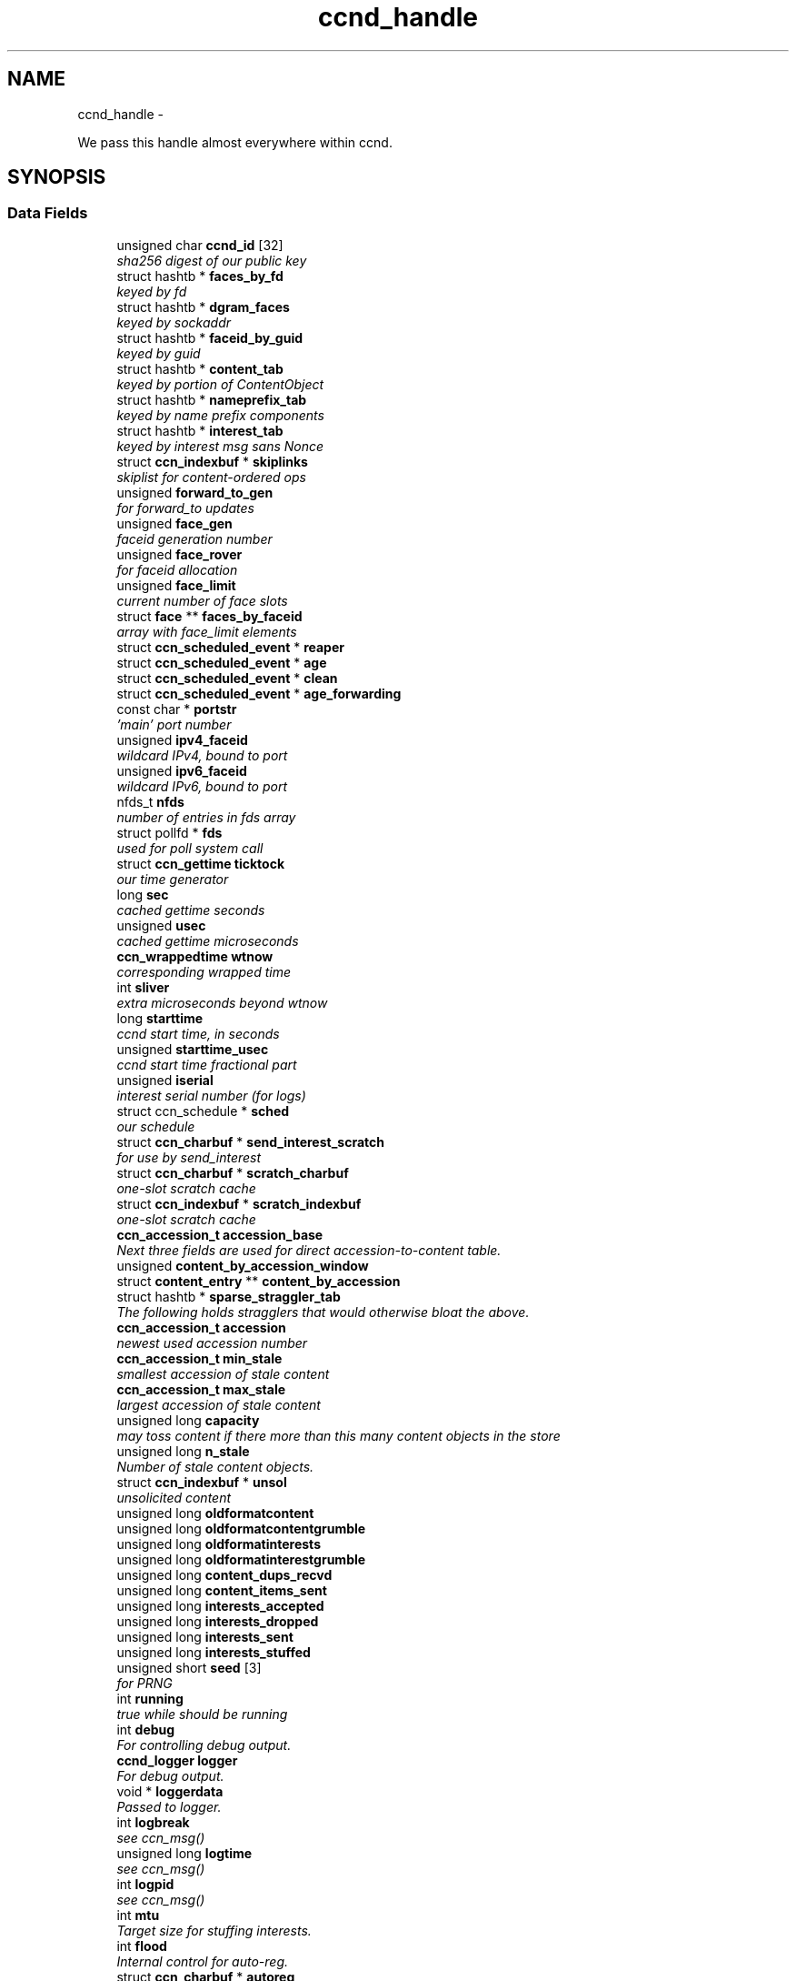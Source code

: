 .TH "ccnd_handle" 3 "8 Dec 2012" "Version 0.7.0" "Content-Centric Networking in C" \" -*- nroff -*-
.ad l
.nh
.SH NAME
ccnd_handle \- 
.PP
We pass this handle almost everywhere within ccnd.  

.SH SYNOPSIS
.br
.PP
.SS "Data Fields"

.in +1c
.ti -1c
.RI "unsigned char \fBccnd_id\fP [32]"
.br
.RI "\fIsha256 digest of our public key \fP"
.ti -1c
.RI "struct hashtb * \fBfaces_by_fd\fP"
.br
.RI "\fIkeyed by fd \fP"
.ti -1c
.RI "struct hashtb * \fBdgram_faces\fP"
.br
.RI "\fIkeyed by sockaddr \fP"
.ti -1c
.RI "struct hashtb * \fBfaceid_by_guid\fP"
.br
.RI "\fIkeyed by guid \fP"
.ti -1c
.RI "struct hashtb * \fBcontent_tab\fP"
.br
.RI "\fIkeyed by portion of ContentObject \fP"
.ti -1c
.RI "struct hashtb * \fBnameprefix_tab\fP"
.br
.RI "\fIkeyed by name prefix components \fP"
.ti -1c
.RI "struct hashtb * \fBinterest_tab\fP"
.br
.RI "\fIkeyed by interest msg sans Nonce \fP"
.ti -1c
.RI "struct \fBccn_indexbuf\fP * \fBskiplinks\fP"
.br
.RI "\fIskiplist for content-ordered ops \fP"
.ti -1c
.RI "unsigned \fBforward_to_gen\fP"
.br
.RI "\fIfor forward_to updates \fP"
.ti -1c
.RI "unsigned \fBface_gen\fP"
.br
.RI "\fIfaceid generation number \fP"
.ti -1c
.RI "unsigned \fBface_rover\fP"
.br
.RI "\fIfor faceid allocation \fP"
.ti -1c
.RI "unsigned \fBface_limit\fP"
.br
.RI "\fIcurrent number of face slots \fP"
.ti -1c
.RI "struct \fBface\fP ** \fBfaces_by_faceid\fP"
.br
.RI "\fIarray with face_limit elements \fP"
.ti -1c
.RI "struct \fBccn_scheduled_event\fP * \fBreaper\fP"
.br
.ti -1c
.RI "struct \fBccn_scheduled_event\fP * \fBage\fP"
.br
.ti -1c
.RI "struct \fBccn_scheduled_event\fP * \fBclean\fP"
.br
.ti -1c
.RI "struct \fBccn_scheduled_event\fP * \fBage_forwarding\fP"
.br
.ti -1c
.RI "const char * \fBportstr\fP"
.br
.RI "\fI'main' port number \fP"
.ti -1c
.RI "unsigned \fBipv4_faceid\fP"
.br
.RI "\fIwildcard IPv4, bound to port \fP"
.ti -1c
.RI "unsigned \fBipv6_faceid\fP"
.br
.RI "\fIwildcard IPv6, bound to port \fP"
.ti -1c
.RI "nfds_t \fBnfds\fP"
.br
.RI "\fInumber of entries in fds array \fP"
.ti -1c
.RI "struct pollfd * \fBfds\fP"
.br
.RI "\fIused for poll system call \fP"
.ti -1c
.RI "struct \fBccn_gettime\fP \fBticktock\fP"
.br
.RI "\fIour time generator \fP"
.ti -1c
.RI "long \fBsec\fP"
.br
.RI "\fIcached gettime seconds \fP"
.ti -1c
.RI "unsigned \fBusec\fP"
.br
.RI "\fIcached gettime microseconds \fP"
.ti -1c
.RI "\fBccn_wrappedtime\fP \fBwtnow\fP"
.br
.RI "\fIcorresponding wrapped time \fP"
.ti -1c
.RI "int \fBsliver\fP"
.br
.RI "\fIextra microseconds beyond wtnow \fP"
.ti -1c
.RI "long \fBstarttime\fP"
.br
.RI "\fIccnd start time, in seconds \fP"
.ti -1c
.RI "unsigned \fBstarttime_usec\fP"
.br
.RI "\fIccnd start time fractional part \fP"
.ti -1c
.RI "unsigned \fBiserial\fP"
.br
.RI "\fIinterest serial number (for logs) \fP"
.ti -1c
.RI "struct ccn_schedule * \fBsched\fP"
.br
.RI "\fIour schedule \fP"
.ti -1c
.RI "struct \fBccn_charbuf\fP * \fBsend_interest_scratch\fP"
.br
.RI "\fIfor use by send_interest \fP"
.ti -1c
.RI "struct \fBccn_charbuf\fP * \fBscratch_charbuf\fP"
.br
.RI "\fIone-slot scratch cache \fP"
.ti -1c
.RI "struct \fBccn_indexbuf\fP * \fBscratch_indexbuf\fP"
.br
.RI "\fIone-slot scratch cache \fP"
.ti -1c
.RI "\fBccn_accession_t\fP \fBaccession_base\fP"
.br
.RI "\fINext three fields are used for direct accession-to-content table. \fP"
.ti -1c
.RI "unsigned \fBcontent_by_accession_window\fP"
.br
.ti -1c
.RI "struct \fBcontent_entry\fP ** \fBcontent_by_accession\fP"
.br
.ti -1c
.RI "struct hashtb * \fBsparse_straggler_tab\fP"
.br
.RI "\fIThe following holds stragglers that would otherwise bloat the above. \fP"
.ti -1c
.RI "\fBccn_accession_t\fP \fBaccession\fP"
.br
.RI "\fInewest used accession number \fP"
.ti -1c
.RI "\fBccn_accession_t\fP \fBmin_stale\fP"
.br
.RI "\fIsmallest accession of stale content \fP"
.ti -1c
.RI "\fBccn_accession_t\fP \fBmax_stale\fP"
.br
.RI "\fIlargest accession of stale content \fP"
.ti -1c
.RI "unsigned long \fBcapacity\fP"
.br
.RI "\fImay toss content if there more than this many content objects in the store \fP"
.ti -1c
.RI "unsigned long \fBn_stale\fP"
.br
.RI "\fINumber of stale content objects. \fP"
.ti -1c
.RI "struct \fBccn_indexbuf\fP * \fBunsol\fP"
.br
.RI "\fIunsolicited content \fP"
.ti -1c
.RI "unsigned long \fBoldformatcontent\fP"
.br
.ti -1c
.RI "unsigned long \fBoldformatcontentgrumble\fP"
.br
.ti -1c
.RI "unsigned long \fBoldformatinterests\fP"
.br
.ti -1c
.RI "unsigned long \fBoldformatinterestgrumble\fP"
.br
.ti -1c
.RI "unsigned long \fBcontent_dups_recvd\fP"
.br
.ti -1c
.RI "unsigned long \fBcontent_items_sent\fP"
.br
.ti -1c
.RI "unsigned long \fBinterests_accepted\fP"
.br
.ti -1c
.RI "unsigned long \fBinterests_dropped\fP"
.br
.ti -1c
.RI "unsigned long \fBinterests_sent\fP"
.br
.ti -1c
.RI "unsigned long \fBinterests_stuffed\fP"
.br
.ti -1c
.RI "unsigned short \fBseed\fP [3]"
.br
.RI "\fIfor PRNG \fP"
.ti -1c
.RI "int \fBrunning\fP"
.br
.RI "\fItrue while should be running \fP"
.ti -1c
.RI "int \fBdebug\fP"
.br
.RI "\fIFor controlling debug output. \fP"
.ti -1c
.RI "\fBccnd_logger\fP \fBlogger\fP"
.br
.RI "\fIFor debug output. \fP"
.ti -1c
.RI "void * \fBloggerdata\fP"
.br
.RI "\fIPassed to logger. \fP"
.ti -1c
.RI "int \fBlogbreak\fP"
.br
.RI "\fIsee ccn_msg() \fP"
.ti -1c
.RI "unsigned long \fBlogtime\fP"
.br
.RI "\fIsee ccn_msg() \fP"
.ti -1c
.RI "int \fBlogpid\fP"
.br
.RI "\fIsee ccn_msg() \fP"
.ti -1c
.RI "int \fBmtu\fP"
.br
.RI "\fITarget size for stuffing interests. \fP"
.ti -1c
.RI "int \fBflood\fP"
.br
.RI "\fIInternal control for auto-reg. \fP"
.ti -1c
.RI "struct \fBccn_charbuf\fP * \fBautoreg\fP"
.br
.RI "\fIURIs to auto-register. \fP"
.ti -1c
.RI "int \fBforce_zero_freshness\fP"
.br
.RI "\fISimulate freshness=0 on all content. \fP"
.ti -1c
.RI "unsigned \fBinterest_faceid\fP"
.br
.RI "\fIfor self_reg internal client \fP"
.ti -1c
.RI "const char * \fBprogname\fP"
.br
.RI "\fIour name, for locating helpers \fP"
.ti -1c
.RI "struct ccn * \fBinternal_client\fP"
.br
.RI "\fIinternal client \fP"
.ti -1c
.RI "struct \fBface\fP * \fBface0\fP"
.br
.RI "\fIspecial face for internal client \fP"
.ti -1c
.RI "struct \fBccn_charbuf\fP * \fBservice_ccnb\fP"
.br
.RI "\fIfor local service discovery \fP"
.ti -1c
.RI "struct \fBccn_charbuf\fP * \fBneighbor_ccnb\fP"
.br
.RI "\fIfor neighbor service discovery \fP"
.ti -1c
.RI "struct ccn_seqwriter * \fBnotice\fP"
.br
.RI "\fIfor notices of status changes \fP"
.ti -1c
.RI "struct \fBccn_indexbuf\fP * \fBchface\fP"
.br
.RI "\fIfaceids w/ recent status changes \fP"
.ti -1c
.RI "struct \fBccn_scheduled_event\fP * \fBinternal_client_refresh\fP"
.br
.ti -1c
.RI "struct \fBccn_scheduled_event\fP * \fBnotice_push\fP"
.br
.ti -1c
.RI "unsigned \fBdata_pause_microsec\fP"
.br
.RI "\fItunable, see \fBchoose_face_delay()\fP \fP"
.ti -1c
.RI "int(* \fBnoncegen\fP )(struct \fBccnd_handle\fP *, struct \fBface\fP *, unsigned char *)"
.br
.RI "\fIpluggable nonce generation \fP"
.ti -1c
.RI "int \fBtts_default\fP"
.br
.RI "\fICCND_DEFAULT_TIME_TO_STALE (seconds). \fP"
.ti -1c
.RI "int \fBtts_limit\fP"
.br
.RI "\fICCND_MAX_TIME_TO_STALE (seconds). \fP"
.in -1c
.SH "Detailed Description"
.PP 
We pass this handle almost everywhere within ccnd. 
.PP
Definition at line 77 of file ccnd_private.h.
.SH "Field Documentation"
.PP 
.SS "\fBccn_accession_t\fP \fBccnd_handle::accession\fP"
.PP
newest used accession number 
.PP
Definition at line 118 of file ccnd_private.h.
.PP
Referenced by clean_daemon(), cleanout_stragglers(), collect_stats_html(), collect_stats_xml(), expire_content(), and process_incoming_content().
.SS "\fBccn_accession_t\fP \fBccnd_handle::accession_base\fP"
.PP
Next three fields are used for direct accession-to-content table. 
.PP
Definition at line 113 of file ccnd_private.h.
.PP
Referenced by clean_daemon(), cleanout_empties(), cleanout_stragglers(), content_from_accession(), enroll_content(), and finalize_content().
.SS "struct \fBccn_scheduled_event\fP* \fBccnd_handle::age\fP"
.PP
Definition at line 92 of file ccnd_private.h.
.SS "struct \fBccn_scheduled_event\fP* \fBccnd_handle::age_forwarding\fP"
.PP
Definition at line 94 of file ccnd_private.h.
.PP
Referenced by age_forwarding(), and age_forwarding_needed().
.SS "struct \fBccn_charbuf\fP* \fBccnd_handle::autoreg\fP"
.PP
URIs to auto-register. 
.PP
Definition at line 145 of file ccnd_private.h.
.PP
Referenced by ccnd_create(), ccnd_destroy(), and register_new_face().
.SS "unsigned long \fBccnd_handle::capacity\fP"
.PP
may toss content if there more than this many content objects in the store 
.PP
Definition at line 121 of file ccnd_private.h.
.PP
Referenced by ccnd_create(), clean_daemon(), expire_content(), and process_incoming_content().
.SS "unsigned char \fBccnd_handle::ccnd_id\fP[32]"
.PP
sha256 digest of our public key 
.PP
Definition at line 78 of file ccnd_private.h.
.PP
Referenced by ccnd_adjacency_offer_or_commit_req(), ccnd_colorhash(), ccnd_debug_nonce(), ccnd_init_face_guid_cob(), ccnd_init_internal_keystore(), ccnd_reg_ccnx_ccndid(), ccnd_req_destroyface(), ccnd_req_newface(), ccnd_req_prefix_or_self_reg(), ccnd_req_unreg(), ccnd_start_notice(), ccnd_uri_listen(), check_ccndid(), and collect_stats_xml().
.SS "struct \fBccn_indexbuf\fP* \fBccnd_handle::chface\fP"
.PP
faceids w/ recent status changes 
.PP
Definition at line 154 of file ccnd_private.h.
.PP
Referenced by ccnd_face_status_change(), ccnd_internal_client_stop(), ccnd_notice_push(), and ccnd_start_notice().
.SS "struct \fBccn_scheduled_event\fP* \fBccnd_handle::clean\fP"
.PP
Definition at line 93 of file ccnd_private.h.
.PP
Referenced by clean_daemon(), and clean_needed().
.SS "struct \fBcontent_entry\fP** \fBccnd_handle::content_by_accession\fP"
.PP
Definition at line 115 of file ccnd_private.h.
.PP
Referenced by ccnd_destroy(), cleanout_empties(), cleanout_stragglers(), content_from_accession(), enroll_content(), and finalize_content().
.SS "unsigned \fBccnd_handle::content_by_accession_window\fP"
.PP
Definition at line 114 of file ccnd_private.h.
.PP
Referenced by ccnd_destroy(), cleanout_empties(), cleanout_stragglers(), content_from_accession(), and enroll_content().
.SS "unsigned long \fBccnd_handle::content_dups_recvd\fP"
.PP
Definition at line 129 of file ccnd_private.h.
.PP
Referenced by collect_stats_html(), collect_stats_xml(), and process_incoming_content().
.SS "unsigned long \fBccnd_handle::content_items_sent\fP"
.PP
Definition at line 130 of file ccnd_private.h.
.PP
Referenced by collect_stats_html(), collect_stats_xml(), and send_content().
.SS "struct hashtb* \fBccnd_handle::content_tab\fP"
.PP
keyed by portion of ContentObject 
.PP
Definition at line 82 of file ccnd_private.h.
.PP
Referenced by ccnd_create(), ccnd_destroy(), clean_daemon(), cleanout_stragglers(), collect_stats_html(), collect_stats_xml(), expire_content(), process_incoming_content(), and remove_content().
.SS "unsigned \fBccnd_handle::data_pause_microsec\fP"
.PP
tunable, see \fBchoose_face_delay()\fP 
.PP
Definition at line 157 of file ccnd_private.h.
.PP
Referenced by ccnd_create(), choose_face_delay(), and set_content_timer().
.SS "int \fBccnd_handle::debug\fP"
.PP
For controlling debug output. 
.PP
Definition at line 137 of file ccnd_private.h.
.PP
Referenced by adjstate_change_db(), age_forwarding(), ccnd_answer_req(), ccnd_create(), ccnd_debug_ccnb(), ccnd_msg(), ccnd_reg_prefix(), ccnd_req_newface(), ccnd_req_unreg(), ccnd_stats_http_set_debug(), content_sender(), do_propagate(), face_send_queue_insert(), find_first_match_candidate(), get_outbound_faces(), ie_next_usec(), mark_stale(), next_child_at_level(), note_content_from(), process_incoming_content(), process_incoming_interest(), process_input(), remove_content(), send_content(), send_interest(), stuff_link_check(), and update_forward_to().
.SS "struct hashtb* \fBccnd_handle::dgram_faces\fP"
.PP
keyed by sockaddr 
.PP
Definition at line 80 of file ccnd_private.h.
.PP
Referenced by ccnd_create(), ccnd_destroy(), ccnd_destroy_face(), check_dgram_faces(), collect_stats_html(), and get_dgram_source().
.SS "struct \fBface\fP* \fBccnd_handle::face0\fP"
.PP
special face for internal client 
.PP
Definition at line 150 of file ccnd_private.h.
.PP
Referenced by ccnd_create(), ccnd_destroy(), ccnd_internal_client_start(), ccnd_send(), and process_internal_client_buffer().
.SS "unsigned \fBccnd_handle::face_gen\fP"
.PP
faceid generation number 
.PP
Definition at line 87 of file ccnd_private.h.
.PP
Referenced by ccnd_destroy(), enroll_face(), and finalize_face().
.SS "unsigned \fBccnd_handle::face_limit\fP"
.PP
current number of face slots 
.PP
Definition at line 89 of file ccnd_private.h.
.PP
Referenced by ccnd_collect_stats(), ccnd_create(), ccnd_destroy(), ccnd_start_notice(), collect_face_meter_html(), collect_faces_html(), collect_faces_xml(), and enroll_face().
.SS "unsigned \fBccnd_handle::face_rover\fP"
.PP
for faceid allocation 
.PP
Definition at line 88 of file ccnd_private.h.
.PP
Referenced by enroll_face(), and finalize_face().
.SS "struct hashtb* \fBccnd_handle::faceid_by_guid\fP"
.PP
keyed by guid 
.PP
Definition at line 81 of file ccnd_private.h.
.PP
Referenced by ccnd_create(), ccnd_destroy(), ccnd_faceid_from_guid(), ccnd_forget_face_guid(), and ccnd_set_face_guid().
.SS "struct \fBface\fP** \fBccnd_handle::faces_by_faceid\fP"
.PP
array with face_limit elements 
.PP
Definition at line 90 of file ccnd_private.h.
.PP
Referenced by ccnd_collect_stats(), ccnd_create(), ccnd_destroy(), ccnd_start_notice(), collect_face_meter_html(), collect_faces_html(), collect_faces_xml(), enroll_face(), face_from_faceid(), and finalize_face().
.SS "struct hashtb* \fBccnd_handle::faces_by_fd\fP"
.PP
keyed by fd 
.PP
Definition at line 79 of file ccnd_private.h.
.PP
Referenced by ccnd_create(), ccnd_destroy(), ccnd_getboundsocket(), ccnd_shutdown_listeners(), collect_stats_html(), do_deferred_write(), faceid_from_fd(), finalize_face(), make_connection(), prepare_poll_fds(), process_input(), record_connection(), setup_multicast(), and shutdown_client_fd().
.SS "struct pollfd* \fBccnd_handle::fds\fP"
.PP
used for poll system call 
.PP
Definition at line 99 of file ccnd_private.h.
.PP
Referenced by ccnd_destroy(), ccnd_run(), and prepare_poll_fds().
.SS "int \fBccnd_handle::flood\fP"
.PP
Internal control for auto-reg. 
.PP
Definition at line 144 of file ccnd_private.h.
.PP
Referenced by ccnd_create(), ccnd_req_newface(), and register_new_face().
.SS "int \fBccnd_handle::force_zero_freshness\fP"
.PP
Simulate freshness=0 on all content. 
.PP
Definition at line 146 of file ccnd_private.h.
.PP
Referenced by ccnd_create(), and set_content_timer().
.SS "unsigned \fBccnd_handle::forward_to_gen\fP"
.PP
for forward_to updates 
.PP
Definition at line 86 of file ccnd_private.h.
.PP
Referenced by age_forwarding(), ccnd_reg_prefix(), ccnd_req_unreg(), drop_nonlocal_interest(), get_outbound_faces(), match_interests(), nameprefix_seek(), and update_forward_to().
.SS "unsigned \fBccnd_handle::interest_faceid\fP"
.PP
for self_reg internal client 
.PP
Definition at line 147 of file ccnd_private.h.
.PP
Referenced by ccnd_answer_req(), ccnd_req_destroyface(), ccnd_req_newface(), ccnd_req_prefix_or_self_reg(), ccnd_req_unreg(), and send_interest().
.SS "struct hashtb* \fBccnd_handle::interest_tab\fP"
.PP
keyed by interest msg sans Nonce 
.PP
Definition at line 84 of file ccnd_private.h.
.PP
Referenced by ccnd_create(), ccnd_debug_ccnb(), ccnd_destroy(), collect_stats_html(), collect_stats_xml(), consume_interest(), process_incoming_interest(), propagate_interest(), and update_npe_children().
.SS "unsigned long \fBccnd_handle::interests_accepted\fP"
.PP
Definition at line 131 of file ccnd_private.h.
.PP
Referenced by collect_stats_html(), collect_stats_xml(), and process_incoming_interest().
.SS "unsigned long \fBccnd_handle::interests_dropped\fP"
.PP
Definition at line 132 of file ccnd_private.h.
.PP
Referenced by collect_stats_html(), collect_stats_xml(), drop_nonlocal_interest(), and process_incoming_interest().
.SS "unsigned long \fBccnd_handle::interests_sent\fP"
.PP
Definition at line 133 of file ccnd_private.h.
.PP
Referenced by collect_stats_html(), collect_stats_xml(), and send_interest().
.SS "unsigned long \fBccnd_handle::interests_stuffed\fP"
.PP
Definition at line 134 of file ccnd_private.h.
.PP
Referenced by collect_stats_html(), collect_stats_xml(), and stuff_link_check().
.SS "struct ccn* \fBccnd_handle::internal_client\fP"
.PP
internal client 
.PP
Definition at line 149 of file ccnd_private.h.
.PP
Referenced by ccnd_adjacency_offer_or_commit_req(), ccnd_init_face_guid_cob(), ccnd_init_internal_keystore(), ccnd_init_service_ccnb(), ccnd_internal_client_refresh(), ccnd_internal_client_start(), ccnd_internal_client_stop(), ccnd_send(), ccnd_start_notice(), ccnd_uri_listen(), process_internal_client_buffer(), and send_adjacency_solicit().
.SS "struct \fBccn_scheduled_event\fP* \fBccnd_handle::internal_client_refresh\fP"
.PP
Definition at line 155 of file ccnd_private.h.
.PP
Referenced by ccnd_internal_client_refresh(), ccnd_internal_client_start(), and ccnd_internal_client_stop().
.SS "unsigned \fBccnd_handle::ipv4_faceid\fP"
.PP
wildcard IPv4, bound to port 
.PP
Definition at line 96 of file ccnd_private.h.
.PP
Referenced by ccnd_create(), ccnd_listen_on_address(), ccnd_listen_on_wildcards(), ccnd_req_newface(), and sending_fd().
.SS "unsigned \fBccnd_handle::ipv6_faceid\fP"
.PP
wildcard IPv6, bound to port 
.PP
Definition at line 97 of file ccnd_private.h.
.PP
Referenced by ccnd_create(), ccnd_listen_on_address(), ccnd_listen_on_wildcards(), ccnd_req_newface(), and sending_fd().
.SS "unsigned \fBccnd_handle::iserial\fP"
.PP
interest serial number (for logs) 
.PP
Definition at line 107 of file ccnd_private.h.
.PP
Referenced by propagate_interest().
.SS "int \fBccnd_handle::logbreak\fP"
.PP
see ccn_msg() 
.PP
Definition at line 140 of file ccnd_private.h.
.PP
Referenced by ccnd_msg().
.SS "\fBccnd_logger\fP \fBccnd_handle::logger\fP"
.PP
For debug output. 
.PP
Definition at line 138 of file ccnd_private.h.
.PP
Referenced by ccnd_create(), and ccnd_msg().
.SS "void* \fBccnd_handle::loggerdata\fP"
.PP
Passed to logger. 
.PP
Definition at line 139 of file ccnd_private.h.
.PP
Referenced by ccnd_create(), and ccnd_msg().
.SS "int \fBccnd_handle::logpid\fP"
.PP
see ccn_msg() 
.PP
Definition at line 142 of file ccnd_private.h.
.PP
Referenced by ccnd_create(), ccnd_debug_nonce(), and ccnd_msg().
.SS "unsigned long \fBccnd_handle::logtime\fP"
.PP
see ccn_msg() 
.PP
Definition at line 141 of file ccnd_private.h.
.PP
Referenced by ccnd_msg().
.SS "\fBccn_accession_t\fP \fBccnd_handle::max_stale\fP"
.PP
largest accession of stale content 
.PP
Definition at line 120 of file ccnd_private.h.
.PP
Referenced by ccnd_create(), clean_daemon(), expire_content(), and mark_stale().
.SS "\fBccn_accession_t\fP \fBccnd_handle::min_stale\fP"
.PP
smallest accession of stale content 
.PP
Definition at line 119 of file ccnd_private.h.
.PP
Referenced by ccnd_create(), clean_daemon(), expire_content(), and mark_stale().
.SS "int \fBccnd_handle::mtu\fP"
.PP
Target size for stuffing interests. 
.PP
Definition at line 143 of file ccnd_private.h.
.PP
Referenced by ccnd_create(), and stuff_and_send().
.SS "unsigned long \fBccnd_handle::n_stale\fP"
.PP
Number of stale content objects. 
.PP
Definition at line 123 of file ccnd_private.h.
.PP
Referenced by collect_stats_html(), collect_stats_xml(), mark_stale(), process_incoming_content(), and remove_content().
.SS "struct hashtb* \fBccnd_handle::nameprefix_tab\fP"
.PP
keyed by name prefix components 
.PP
Definition at line 83 of file ccnd_private.h.
.PP
Referenced by age_forwarding(), ccnd_collect_stats(), ccnd_create(), ccnd_destroy(), ccnd_reg_prefix(), ccnd_req_unreg(), check_nameprefix_entries(), collect_forwarding_html(), collect_forwarding_xml(), collect_stats_html(), collect_stats_xml(), match_interests(), and process_incoming_interest().
.SS "struct \fBccn_charbuf\fP* \fBccnd_handle::neighbor_ccnb\fP"
.PP
for neighbor service discovery 
.PP
Definition at line 152 of file ccnd_private.h.
.PP
Referenced by ccnd_answer_req(), and ccnd_internal_client_stop().
.SS "nfds_t \fBccnd_handle::nfds\fP"
.PP
number of entries in fds array 
.PP
Definition at line 98 of file ccnd_private.h.
.PP
Referenced by ccnd_destroy(), ccnd_run(), and prepare_poll_fds().
.SS "int(* \fBccnd_handle::noncegen\fP)(struct \fBccnd_handle\fP *, struct \fBface\fP *, unsigned char *)"
.PP
pluggable nonce generation 
.PP
Definition at line 158 of file ccnd_private.h.
.PP
Referenced by ccnd_create(), and propagate_interest().
.SS "struct ccn_seqwriter* \fBccnd_handle::notice\fP"
.PP
for notices of status changes 
.PP
Definition at line 153 of file ccnd_private.h.
.PP
Referenced by ccnd_internal_client_stop(), ccnd_notice_push(), ccnd_start_notice(), and post_face_notice().
.SS "struct \fBccn_scheduled_event\fP* \fBccnd_handle::notice_push\fP"
.PP
Definition at line 156 of file ccnd_private.h.
.PP
Referenced by ccnd_face_status_change(), ccnd_internal_client_stop(), and ccnd_notice_push().
.SS "unsigned long \fBccnd_handle::oldformatcontent\fP"
.PP
Definition at line 125 of file ccnd_private.h.
.PP
Referenced by process_incoming_content().
.SS "unsigned long \fBccnd_handle::oldformatcontentgrumble\fP"
.PP
Definition at line 126 of file ccnd_private.h.
.PP
Referenced by ccnd_create(), and process_incoming_content().
.SS "unsigned long \fBccnd_handle::oldformatinterestgrumble\fP"
.PP
Definition at line 128 of file ccnd_private.h.
.PP
Referenced by ccnd_create(), and process_incoming_interest().
.SS "unsigned long \fBccnd_handle::oldformatinterests\fP"
.PP
Definition at line 127 of file ccnd_private.h.
.PP
Referenced by process_incoming_interest().
.SS "const char* \fBccnd_handle::portstr\fP"
.PP
'main' port number 
.PP
Definition at line 95 of file ccnd_private.h.
.PP
Referenced by ccnd_create(), ccnd_init_internal_keystore(), ccnd_listen_on_address(), ccnd_listen_on_wildcards(), and ccnd_msg().
.SS "const char* \fBccnd_handle::progname\fP"
.PP
our name, for locating helpers 
.PP
Definition at line 148 of file ccnd_private.h.
.PP
Referenced by ccnd_create().
.SS "struct \fBccn_scheduled_event\fP* \fBccnd_handle::reaper\fP"
.PP
Definition at line 91 of file ccnd_private.h.
.PP
Referenced by reap(), and reap_needed().
.SS "int \fBccnd_handle::running\fP"
.PP
true while should be running 
.PP
Definition at line 136 of file ccnd_private.h.
.PP
Referenced by ccnd_run(), and check_comm_file().
.SS "struct ccn_schedule* \fBccnd_handle::sched\fP"
.PP
our schedule 
.PP
Definition at line 108 of file ccnd_private.h.
.PP
Referenced by adjacency_timed_reset(), age_forwarding_needed(), ccnd_create(), ccnd_destroy(), ccnd_face_status_change(), ccnd_init_face_guid_cob(), ccnd_internal_client_has_somthing_to_say(), ccnd_internal_client_start(), ccnd_internal_client_stop(), ccnd_register_adjacency(), ccnd_run(), clean_needed(), content_queue_destroy(), face_send_queue_insert(), finalize_interest(), propagate_interest(), reap_needed(), schedule_adjacency_negotiation(), set_content_timer(), strategy_settimer(), and update_npe_children().
.SS "struct \fBccn_charbuf\fP* \fBccnd_handle::scratch_charbuf\fP"
.PP
one-slot scratch cache 
.PP
Definition at line 110 of file ccnd_private.h.
.PP
Referenced by ccnd_destroy(), charbuf_obtain(), and charbuf_release().
.SS "struct \fBccn_indexbuf\fP* \fBccnd_handle::scratch_indexbuf\fP"
.PP
one-slot scratch cache 
.PP
Definition at line 111 of file ccnd_private.h.
.PP
Referenced by ccnd_destroy(), indexbuf_obtain(), and indexbuf_release().
.SS "long \fBccnd_handle::sec\fP"
.PP
cached gettime seconds 
.PP
Definition at line 101 of file ccnd_private.h.
.PP
Referenced by ccnd_create(), ccnd_debug_nonce(), ccnd_gettime(), ccnd_meter_bump(), collect_stats_html(), and collect_stats_xml().
.SS "unsigned short \fBccnd_handle::seed\fP[3]"
.PP
for PRNG 
.PP
Definition at line 135 of file ccnd_private.h.
.PP
Referenced by adjacency_do_refresh(), adjacency_timed_reset(), ccn_link_state_init(), ccnd_debug_nonce(), ccnd_generate_face_guid(), ccnd_plain_nonce(), ccnd_reseed(), content_skiplist_insert(), nameprefix_seek(), randomize_content_delay(), schedule_adjacency_negotiation(), send_adjacency_solicit(), and strategy_callout().
.SS "struct \fBccn_charbuf\fP* \fBccnd_handle::send_interest_scratch\fP"
.PP
for use by send_interest 
.PP
Definition at line 109 of file ccnd_private.h.
.PP
Referenced by ccnd_create(), ccnd_destroy(), and send_interest().
.SS "struct \fBccn_charbuf\fP* \fBccnd_handle::service_ccnb\fP"
.PP
for local service discovery 
.PP
Definition at line 151 of file ccnd_private.h.
.PP
Referenced by ccnd_answer_req(), and ccnd_internal_client_stop().
.SS "struct \fBccn_indexbuf\fP* \fBccnd_handle::skiplinks\fP"
.PP
skiplist for content-ordered ops 
.PP
Definition at line 85 of file ccnd_private.h.
.PP
Referenced by ccnd_create(), ccnd_destroy(), content_skiplist_findbefore(), and content_skiplist_insert().
.SS "int \fBccnd_handle::sliver\fP"
.PP
extra microseconds beyond wtnow 
.PP
Definition at line 104 of file ccnd_private.h.
.PP
Referenced by ccnd_gettime().
.SS "struct hashtb* \fBccnd_handle::sparse_straggler_tab\fP"
.PP
The following holds stragglers that would otherwise bloat the above. 
.PP
Definition at line 117 of file ccnd_private.h.
.PP
Referenced by ccnd_create(), ccnd_destroy(), cleanout_stragglers(), collect_stats_html(), collect_stats_xml(), content_from_accession(), and finalize_content().
.SS "long \fBccnd_handle::starttime\fP"
.PP
ccnd start time, in seconds 
.PP
Definition at line 105 of file ccnd_private.h.
.PP
Referenced by ccnd_create(), ccnd_init_service_ccnb(), collect_stats_html(), and collect_stats_xml().
.SS "unsigned \fBccnd_handle::starttime_usec\fP"
.PP
ccnd start time fractional part 
.PP
Definition at line 106 of file ccnd_private.h.
.PP
Referenced by ccnd_create(), ccnd_init_service_ccnb(), collect_stats_html(), and collect_stats_xml().
.SS "struct \fBccn_gettime\fP \fBccnd_handle::ticktock\fP"
.PP
our time generator 
.PP
Definition at line 100 of file ccnd_private.h.
.PP
Referenced by ccnd_create(), and ccnd_run().
.SS "int \fBccnd_handle::tts_default\fP"
.PP
CCND_DEFAULT_TIME_TO_STALE (seconds). 
.PP
Definition at line 160 of file ccnd_private.h.
.PP
Referenced by ccnd_create(), and set_content_timer().
.SS "int \fBccnd_handle::tts_limit\fP"
.PP
CCND_MAX_TIME_TO_STALE (seconds). 
.PP
Definition at line 161 of file ccnd_private.h.
.PP
Referenced by ccnd_create(), and set_content_timer().
.SS "struct \fBccn_indexbuf\fP* \fBccnd_handle::unsol\fP"
.PP
unsolicited content 
.PP
Definition at line 124 of file ccnd_private.h.
.PP
Referenced by ccnd_create(), ccnd_destroy(), clean_daemon(), and process_incoming_content().
.SS "unsigned \fBccnd_handle::usec\fP"
.PP
cached gettime microseconds 
.PP
Definition at line 102 of file ccnd_private.h.
.PP
Referenced by ccnd_create(), ccnd_debug_nonce(), ccnd_gettime(), ccnd_meter_bump(), collect_stats_html(), and collect_stats_xml().
.SS "\fBccn_wrappedtime\fP \fBccnd_handle::wtnow\fP"
.PP
corresponding wrapped time 
.PP
Definition at line 103 of file ccnd_private.h.
.PP
Referenced by ccnd_create(), ccnd_gettime(), ccnd_msg(), do_propagate(), ie_next_usec(), pfi_create(), pfi_seek(), pfi_set_expiry_from_lifetime(), pfi_set_expiry_from_micros(), propagate_interest(), send_interest(), and update_npe_children().

.SH "Author"
.PP 
Generated automatically by Doxygen for Content-Centric Networking in C from the source code.
